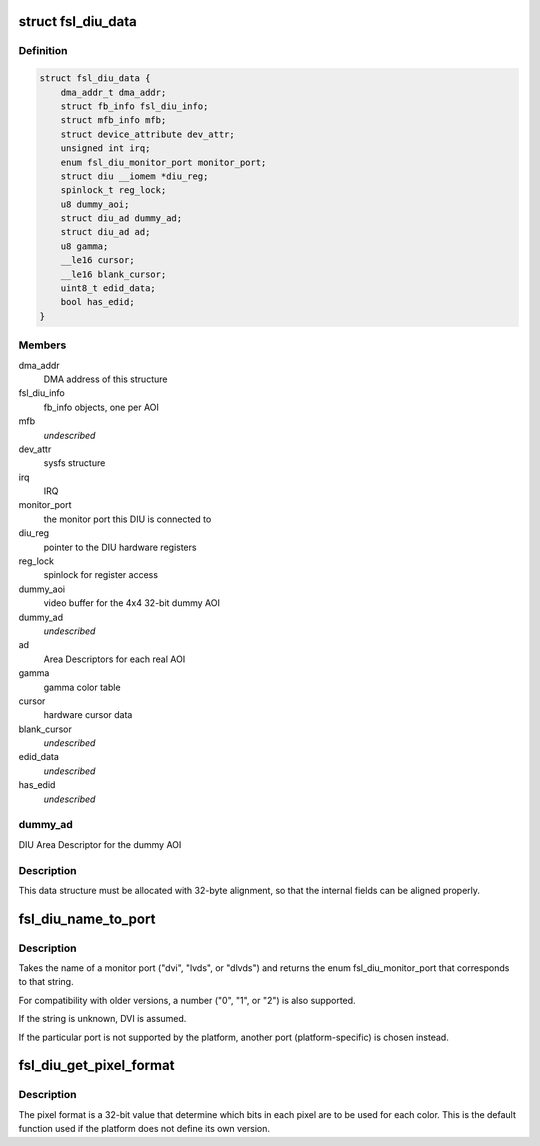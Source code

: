 .. -*- coding: utf-8; mode: rst -*-
.. src-file: drivers/video/fbdev/fsl-diu-fb.c

.. _`fsl_diu_data`:

struct fsl_diu_data
===================

.. c:type:: struct fsl_diu_data

    per-DIU data structure

.. _`fsl_diu_data.definition`:

Definition
----------

.. code-block:: c

    struct fsl_diu_data {
        dma_addr_t dma_addr;
        struct fb_info fsl_diu_info;
        struct mfb_info mfb;
        struct device_attribute dev_attr;
        unsigned int irq;
        enum fsl_diu_monitor_port monitor_port;
        struct diu __iomem *diu_reg;
        spinlock_t reg_lock;
        u8 dummy_aoi;
        struct diu_ad dummy_ad;
        struct diu_ad ad;
        u8 gamma;
        __le16 cursor;
        __le16 blank_cursor;
        uint8_t edid_data;
        bool has_edid;
    }

.. _`fsl_diu_data.members`:

Members
-------

dma_addr
    DMA address of this structure

fsl_diu_info
    fb_info objects, one per AOI

mfb
    *undescribed*

dev_attr
    sysfs structure

irq
    IRQ

monitor_port
    the monitor port this DIU is connected to

diu_reg
    pointer to the DIU hardware registers

reg_lock
    spinlock for register access

dummy_aoi
    video buffer for the 4x4 32-bit dummy AOI

dummy_ad
    *undescribed*

ad
    Area Descriptors for each real AOI

gamma
    gamma color table

cursor
    hardware cursor data

blank_cursor
    *undescribed*

edid_data
    *undescribed*

has_edid
    *undescribed*

.. _`fsl_diu_data.dummy_ad`:

dummy_ad
--------

DIU Area Descriptor for the dummy AOI

.. _`fsl_diu_data.description`:

Description
-----------

This data structure must be allocated with 32-byte alignment, so that the
internal fields can be aligned properly.

.. _`fsl_diu_name_to_port`:

fsl_diu_name_to_port
====================

.. c:function:: enum fsl_diu_monitor_port fsl_diu_name_to_port(const char *s)

    convert a port name to a monitor port enum

    :param const char \*s:
        *undescribed*

.. _`fsl_diu_name_to_port.description`:

Description
-----------

Takes the name of a monitor port ("dvi", "lvds", or "dlvds") and returns
the enum fsl_diu_monitor_port that corresponds to that string.

For compatibility with older versions, a number ("0", "1", or "2") is also
supported.

If the string is unknown, DVI is assumed.

If the particular port is not supported by the platform, another port
(platform-specific) is chosen instead.

.. _`fsl_diu_get_pixel_format`:

fsl_diu_get_pixel_format
========================

.. c:function:: u32 fsl_diu_get_pixel_format(unsigned int bits_per_pixel)

    return the pixel format for a given color depth

    :param unsigned int bits_per_pixel:
        *undescribed*

.. _`fsl_diu_get_pixel_format.description`:

Description
-----------

The pixel format is a 32-bit value that determine which bits in each
pixel are to be used for each color.  This is the default function used
if the platform does not define its own version.

.. This file was automatic generated / don't edit.

